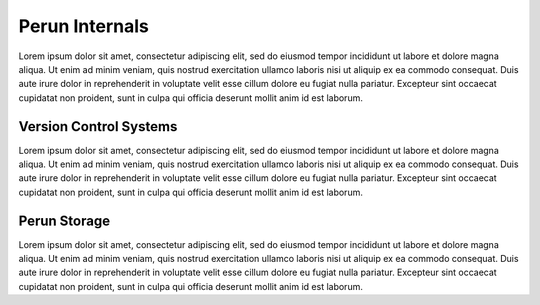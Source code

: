 .. _internals-overview:

Perun Internals
===============

Lorem ipsum dolor sit amet, consectetur adipiscing elit, sed do eiusmod tempor incididunt ut labore
et dolore magna aliqua. Ut enim ad minim veniam, quis nostrud exercitation ullamco laboris nisi ut
aliquip ex ea commodo consequat. Duis aute irure dolor in reprehenderit in voluptate velit esse
cillum dolore eu fugiat nulla pariatur. Excepteur sint occaecat cupidatat non proident, sunt in
culpa qui officia deserunt mollit anim id est laborum.

.. _internals-vcs:

Version Control Systems
-----------------------

Lorem ipsum dolor sit amet, consectetur adipiscing elit, sed do eiusmod tempor incididunt ut labore
et dolore magna aliqua. Ut enim ad minim veniam, quis nostrud exercitation ullamco laboris nisi ut
aliquip ex ea commodo consequat. Duis aute irure dolor in reprehenderit in voluptate velit esse
cillum dolore eu fugiat nulla pariatur. Excepteur sint occaecat cupidatat non proident, sunt in
culpa qui officia deserunt mollit anim id est laborum.

.. _internals-store:

Perun Storage
-------------

Lorem ipsum dolor sit amet, consectetur adipiscing elit, sed do eiusmod tempor incididunt ut labore
et dolore magna aliqua. Ut enim ad minim veniam, quis nostrud exercitation ullamco laboris nisi ut
aliquip ex ea commodo consequat. Duis aute irure dolor in reprehenderit in voluptate velit esse
cillum dolore eu fugiat nulla pariatur. Excepteur sint occaecat cupidatat non proident, sunt in
culpa qui officia deserunt mollit anim id est laborum.
